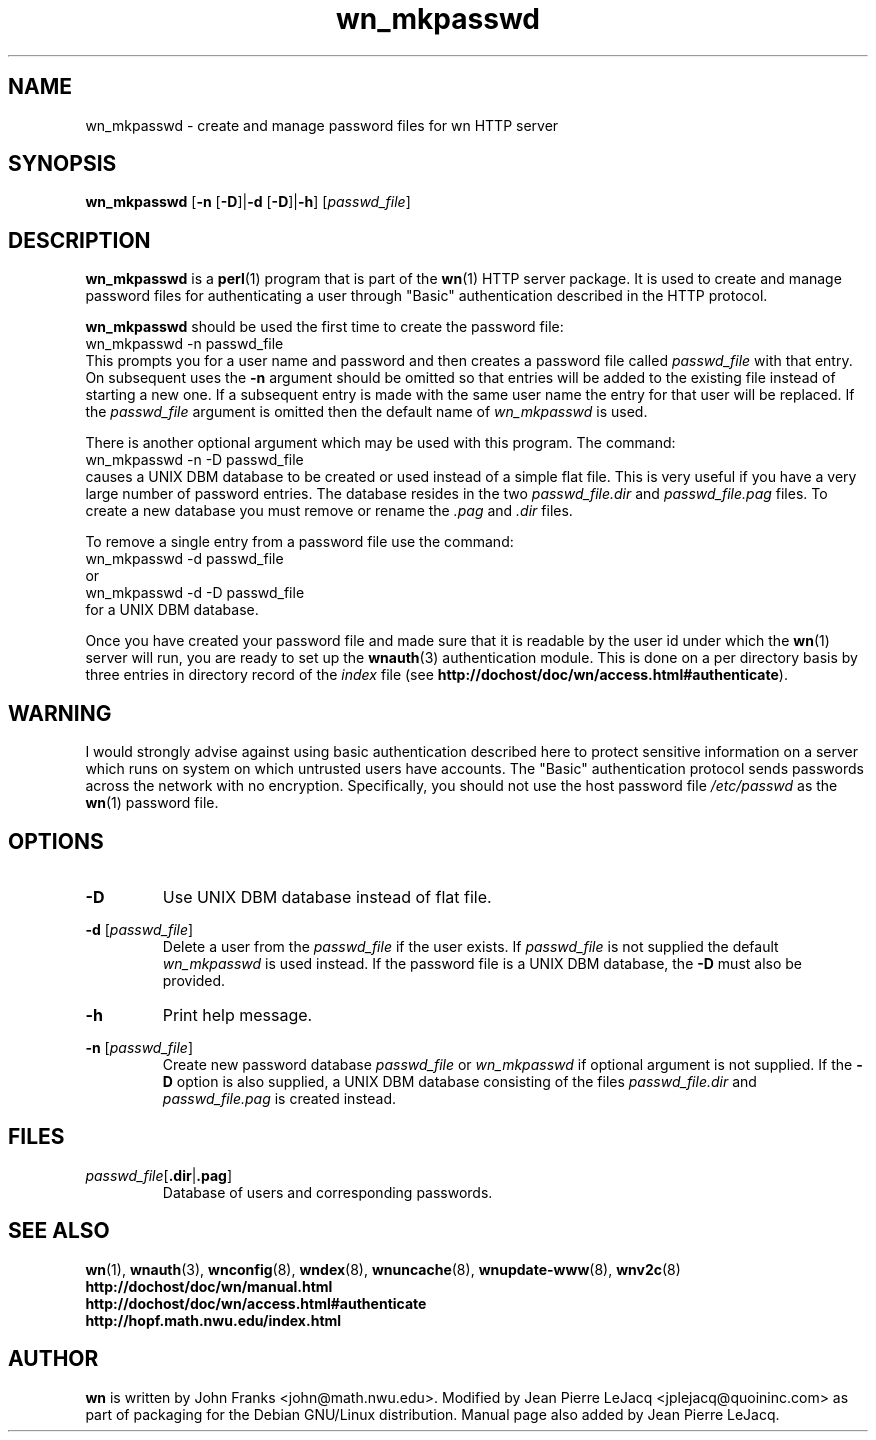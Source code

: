 .\" source:
.\"   $Source: /var/cvs/projects/debian/printop/debian/dpkg.src/printop.printop.1.in,v $
.\"
.\" revision:
.\"   @(#) $Id: printop.printop.1.in,v 1.2 1998/04/23 04:31:28 jplejacq Exp $
.\"
.\" copyright:
.\"   Copyright (C) 1998 Jean Pierre LeJacq <jplejacq@quoininc.com>
.\"
.\"   Distributed under the GNU GENERAL PUBLIC LICENSE.
.\"
.TH wn_mkpasswd 8 "Sat, 25 Apr 1998 00:34:33 -0400" "1.18.7-1" "Debian GNU/Linux manual"
.SH NAME
wn_mkpasswd \- create and manage password files for wn HTTP server
.SH SYNOPSIS
.B wn_mkpasswd
.RB [\| \-n
.RB [\| \-D \|]\c
.RB \|| \-d
.RB [\| \-D \|]\c
.RB \|| \-h \|]
.RB [\|\c
.IR passwd_file \|]
.SH DESCRIPTION
.B wn_mkpasswd
is a
.BR perl (1)
program that is part of the
.BR wn (1)
HTTP server package.
It is used to create and manage password files for authenticating a
user through "Basic" authentication described in the HTTP protocol.

.B wn_mkpasswd
should be used the first time to create the password file:
.nf
        wn_mkpasswd -n passwd_file
.fi
This prompts you for a user name and password and then creates a
password file called
.I passwd_file
with that entry. On subsequent uses the
.B \-n
argument should be omitted so that entries will be added to the
existing file instead of starting a new one.  If a subsequent entry is
made with the same user name the entry for that user will be
replaced. If the
.I passwd_file
argument is omitted then the default name
of
.I wn_mkpasswd
is used.

There is another optional argument which may be used with this
program. The command:
.nf
        wn_mkpasswd -n -D passwd_file 
.fi
causes a UNIX DBM database to be created or used instead of a simple
flat file.  This is very useful if you have a very large number of
password entries. The database resides in the two
.I passwd_file.dir
and
.I passwd_file.pag
files.  To create a new database you must remove or rename the
.I .pag
and
.I .dir
files.

To remove a single entry from a password file use the command:
.nf
        wn_mkpasswd -d passwd_file 
.fi
or
.nf
        wn_mkpasswd -d -D passwd_file 
.fi
for a UNIX DBM database.

Once you have created your password file and made sure that it is
readable by the user id under which the
.BR wn (1)
server will run, you are ready to set up the
.BR wnauth (3)
authentication module.  This is done on a per directory basis by three
entries in directory record of the
.I index
file (see
.BR http://dochost/doc/wn/access.html#authenticate ).
.SH WARNING
I would strongly advise against using basic authentication described
here to protect sensitive information on a server which runs on system
on which untrusted users have accounts.  The "Basic" authentication
protocol sends passwords across the network with no encryption.
Specifically, you should not use the host password file
.I /etc/passwd
as the
.BR wn (1)
password file.
.SH OPTIONS
.TP
.B \-D
Use UNIX DBM database instead of flat file.
.PP
.B \-d
.RB [\|\c
.I passwd_file\c
.RB \|]
.RS
Delete a user from the
.I passwd_file
if the user exists.  If
.I passwd_file
is not supplied the default
.I wn_mkpasswd
is used instead.  If the password file is a UNIX DBM database, the
.B \-D
must also be provided.
.RE
.TP
.B \-h
Print help message.
.PP
.B \-n
.RB [\|\c
.I passwd_file\c
.RB \|]
.RS
Create new password database
.I passwd_file
or
.I wn_mkpasswd
if optional argument is not supplied.  If the
.B \-D
option is also supplied, a UNIX DBM database consisting of the files
.I passwd_file.dir
and
.I passwd_file.pag
is created instead.
.RE
.SH FILES
.PP
.I passwd_file\c
.RB [\|\c
.B .dir\c
.RB \||\|\c
.B .pag\c
.RB \|]
.RS
Database of users and corresponding passwords.
.SH SEE ALSO
.BR wn (1),
.BR wnauth (3),
.BR wnconfig (8),
.BR wndex (8),
.BR wnuncache (8),
.BR wnupdate-www (8),
.BR wnv2c (8)
.br
.B http://dochost/doc/wn/manual.html
.br
.B http://dochost/doc/wn/access.html#authenticate
.br
.B http://hopf.math.nwu.edu/index.html
.SH AUTHOR
.B wn
is written by John Franks <john@math.nwu.edu>.  Modified by Jean
Pierre LeJacq <jplejacq@quoininc.com> as part of packaging for the
Debian GNU/Linux distribution. Manual page also added by Jean Pierre
LeJacq.
